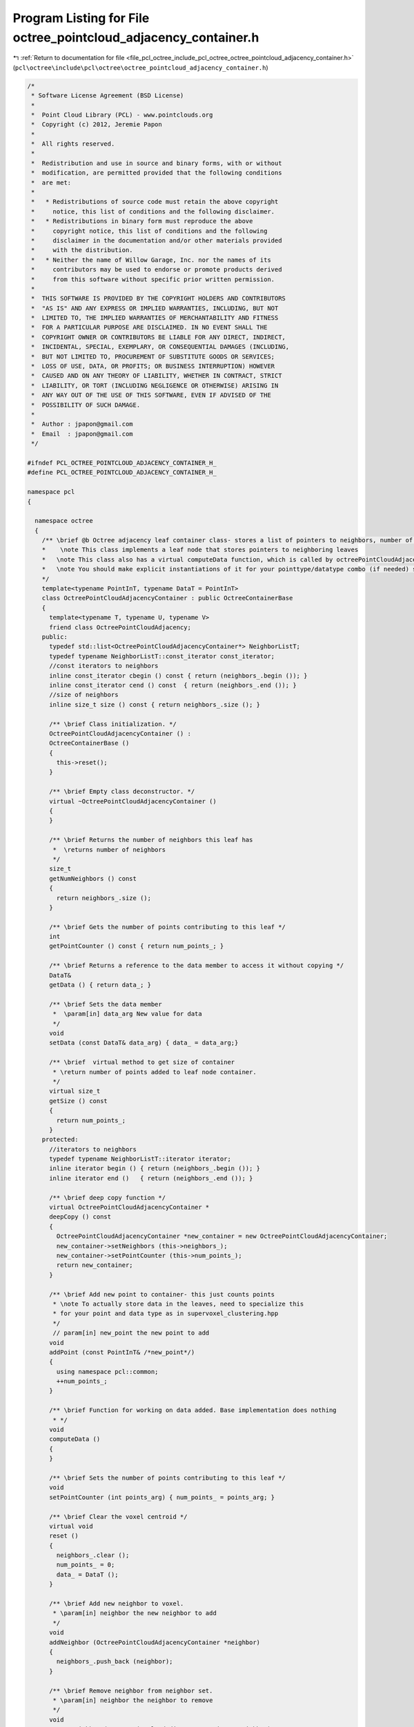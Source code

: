 
.. _program_listing_file_pcl_octree_include_pcl_octree_octree_pointcloud_adjacency_container.h:

Program Listing for File octree_pointcloud_adjacency_container.h
================================================================

|exhale_lsh| :ref:`Return to documentation for file <file_pcl_octree_include_pcl_octree_octree_pointcloud_adjacency_container.h>` (``pcl\octree\include\pcl\octree\octree_pointcloud_adjacency_container.h``)

.. |exhale_lsh| unicode:: U+021B0 .. UPWARDS ARROW WITH TIP LEFTWARDS

.. code-block:: cpp

   /*
    * Software License Agreement (BSD License)
    *
    *  Point Cloud Library (PCL) - www.pointclouds.org
    *  Copyright (c) 2012, Jeremie Papon
    *
    *  All rights reserved.
    *
    *  Redistribution and use in source and binary forms, with or without
    *  modification, are permitted provided that the following conditions
    *  are met:
    *
    *   * Redistributions of source code must retain the above copyright
    *     notice, this list of conditions and the following disclaimer.
    *   * Redistributions in binary form must reproduce the above
    *     copyright notice, this list of conditions and the following
    *     disclaimer in the documentation and/or other materials provided
    *     with the distribution.
    *   * Neither the name of Willow Garage, Inc. nor the names of its
    *     contributors may be used to endorse or promote products derived
    *     from this software without specific prior written permission.
    *
    *  THIS SOFTWARE IS PROVIDED BY THE COPYRIGHT HOLDERS AND CONTRIBUTORS
    *  "AS IS" AND ANY EXPRESS OR IMPLIED WARRANTIES, INCLUDING, BUT NOT
    *  LIMITED TO, THE IMPLIED WARRANTIES OF MERCHANTABILITY AND FITNESS
    *  FOR A PARTICULAR PURPOSE ARE DISCLAIMED. IN NO EVENT SHALL THE
    *  COPYRIGHT OWNER OR CONTRIBUTORS BE LIABLE FOR ANY DIRECT, INDIRECT,
    *  INCIDENTAL, SPECIAL, EXEMPLARY, OR CONSEQUENTIAL DAMAGES (INCLUDING,
    *  BUT NOT LIMITED TO, PROCUREMENT OF SUBSTITUTE GOODS OR SERVICES;
    *  LOSS OF USE, DATA, OR PROFITS; OR BUSINESS INTERRUPTION) HOWEVER
    *  CAUSED AND ON ANY THEORY OF LIABILITY, WHETHER IN CONTRACT, STRICT
    *  LIABILITY, OR TORT (INCLUDING NEGLIGENCE OR OTHERWISE) ARISING IN
    *  ANY WAY OUT OF THE USE OF THIS SOFTWARE, EVEN IF ADVISED OF THE
    *  POSSIBILITY OF SUCH DAMAGE.
    *
    *  Author : jpapon@gmail.com
    *  Email  : jpapon@gmail.com
    */
   
   #ifndef PCL_OCTREE_POINTCLOUD_ADJACENCY_CONTAINER_H_
   #define PCL_OCTREE_POINTCLOUD_ADJACENCY_CONTAINER_H_
   
   namespace pcl
   { 
     
     namespace octree
     {
       /** \brief @b Octree adjacency leaf container class- stores a list of pointers to neighbors, number of points added, and a DataT value
       *    \note This class implements a leaf node that stores pointers to neighboring leaves
       *   \note This class also has a virtual computeData function, which is called by octreePointCloudAdjacency::addPointsFromInputCloud.
       *   \note You should make explicit instantiations of it for your pointtype/datatype combo (if needed) see supervoxel_clustering.hpp for an example of this
       */
       template<typename PointInT, typename DataT = PointInT>
       class OctreePointCloudAdjacencyContainer : public OctreeContainerBase
       {
         template<typename T, typename U, typename V>
         friend class OctreePointCloudAdjacency;
       public:
         typedef std::list<OctreePointCloudAdjacencyContainer*> NeighborListT;
         typedef typename NeighborListT::const_iterator const_iterator;
         //const iterators to neighbors
         inline const_iterator cbegin () const { return (neighbors_.begin ()); }
         inline const_iterator cend () const  { return (neighbors_.end ()); }
         //size of neighbors
         inline size_t size () const { return neighbors_.size (); }
         
         /** \brief Class initialization. */
         OctreePointCloudAdjacencyContainer () :
         OctreeContainerBase ()
         {
           this->reset();       
         }
         
         /** \brief Empty class deconstructor. */
         virtual ~OctreePointCloudAdjacencyContainer ()
         {
         }
         
         /** \brief Returns the number of neighbors this leaf has
          *  \returns number of neighbors
          */
         size_t
         getNumNeighbors () const
         {
           return neighbors_.size ();
         }
   
         /** \brief Gets the number of points contributing to this leaf */
         int
         getPointCounter () const { return num_points_; }
   
         /** \brief Returns a reference to the data member to access it without copying */
         DataT&
         getData () { return data_; }
   
         /** \brief Sets the data member
          *  \param[in] data_arg New value for data
          */
         void
         setData (const DataT& data_arg) { data_ = data_arg;}
   
         /** \brief  virtual method to get size of container 
          * \return number of points added to leaf node container.
          */
         virtual size_t
         getSize () const
         {
           return num_points_;
         }
       protected:
         //iterators to neighbors
         typedef typename NeighborListT::iterator iterator;
         inline iterator begin () { return (neighbors_.begin ()); }
         inline iterator end ()   { return (neighbors_.end ()); }
   
         /** \brief deep copy function */
         virtual OctreePointCloudAdjacencyContainer *
         deepCopy () const
         {
           OctreePointCloudAdjacencyContainer *new_container = new OctreePointCloudAdjacencyContainer;
           new_container->setNeighbors (this->neighbors_);
           new_container->setPointCounter (this->num_points_);
           return new_container;
         }
         
         /** \brief Add new point to container- this just counts points
          * \note To actually store data in the leaves, need to specialize this
          * for your point and data type as in supervoxel_clustering.hpp
          */
          // param[in] new_point the new point to add  
         void 
         addPoint (const PointInT& /*new_point*/)
         {
           using namespace pcl::common;
           ++num_points_;
         }
         
         /** \brief Function for working on data added. Base implementation does nothing 
          * */
         void
         computeData ()
         {
         }
         
         /** \brief Sets the number of points contributing to this leaf */
         void
         setPointCounter (int points_arg) { num_points_ = points_arg; }
         
         /** \brief Clear the voxel centroid */
         virtual void 
         reset ()
         {
           neighbors_.clear ();
           num_points_ = 0;
           data_ = DataT ();
         }
         
         /** \brief Add new neighbor to voxel.
          * \param[in] neighbor the new neighbor to add  
          */
         void 
         addNeighbor (OctreePointCloudAdjacencyContainer *neighbor)
         {
           neighbors_.push_back (neighbor);
         }
         
         /** \brief Remove neighbor from neighbor set.
          * \param[in] neighbor the neighbor to remove
          */
         void 
         removeNeighbor (OctreePointCloudAdjacencyContainer *neighbor)
         {
           for (iterator neighb_it = neighbors_.begin(); neighb_it != neighbors_.end(); ++neighb_it)
           {
             if ( *neighb_it == neighbor)
             {
               neighbors_.erase (neighb_it);
               return;
             }
           }
         }
         
         /** \brief Sets the whole neighbor set
          * \param[in] neighbor_arg the new set
          */
         void
         setNeighbors (const NeighborListT &neighbor_arg)
         {
           neighbors_ = neighbor_arg;
         }
         
       private:
         int num_points_;
         NeighborListT neighbors_;
         DataT data_;
       };
     }
   }
   
   #endif
